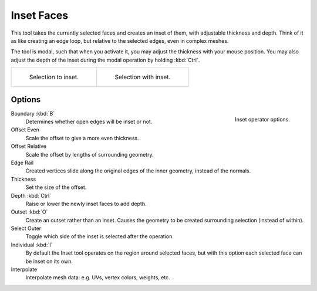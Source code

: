 .. _bpy.ops.mesh.inset:
.. _tool-mesh-inset_faces:

***********
Inset Faces
***********

.. reference::

   :Mode:      Edit Mode
   :Tool:      :menuselection:`Toolbar --> Inset Faces`
   :Menu:      :menuselection:`Face --> Inset Faces`
   :Shortcut:  :kbd:`I`

This tool takes the currently selected faces and creates an inset of them,
with adjustable thickness and depth. Think of it as like creating an edge loop,
but relative to the selected edges, even in complex meshes.

The tool is modal, such that when you activate it,
you may adjust the thickness with your mouse position.
You may also adjust the depth of the inset during the modal operation by holding :kbd:`Ctrl`.

.. list-table::

   * - .. figure:: /images/modeling_meshes_editing_face_inset-faces_before.png
          :width: 320px

          Selection to inset.

     - .. figure:: /images/modeling_meshes_editing_face_inset-faces_after.png
          :width: 320px

          Selection with inset.


Options
=======

.. figure:: /images/modeling_meshes_editing_face_inset-faces_options.png
   :align: right

   Inset operator options.

Boundary :kbd:`B`
   Determines whether open edges will be inset or not.
Offset Even
   Scale the offset to give a more even thickness.
Offset Relative
   Scale the offset by lengths of surrounding geometry.
Edge Rail
   Created vertices slide along the original edges of the inner geometry, instead of the normals.
Thickness
   Set the size of the offset.
Depth :kbd:`Ctrl`
   Raise or lower the newly inset faces to add depth.
Outset :kbd:`O`
   Create an outset rather than an inset.
   Causes the geometry to be created surrounding selection (instead of within).
Select Outer
   Toggle which side of the inset is selected after the operation.
Individual :kbd:`I`
   By default the Inset tool operates on the region around selected faces,
   but with this option each selected face can be inset on its own.
Interpolate
   Interpolate mesh data: e.g. UVs, vertex colors, weights, etc.
